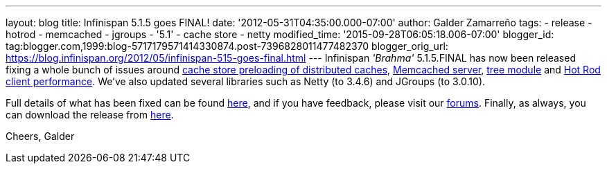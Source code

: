 ---
layout: blog
title: Infinispan 5.1.5 goes FINAL!
date: '2012-05-31T04:35:00.000-07:00'
author: Galder Zamarreño
tags:
- release
- hotrod
- memcached
- jgroups
- '5.1'
- cache store
- netty
modified_time: '2015-09-28T06:05:18.006-07:00'
blogger_id: tag:blogger.com,1999:blog-5717179571414330874.post-7396828011477482370
blogger_orig_url: https://blog.infinispan.org/2012/05/infinispan-515-goes-final.html
---
Infinispan _'Brahma'_ 5.1.5.FINAL has now been released fixing a whole
bunch of issues around https://issues.jboss.org/browse/ISPN-1964[cache
store preloading of distributed caches],
https://issues.jboss.org/browse/ISPN-2053[Memcached server],
https://issues.jboss.org/browse/ISPN-2036[tree module] and
https://issues.jboss.org/browse/ISPN-2067[Hot Rod client performance].
We've also updated several libraries such as Netty (to 3.4.6) and
JGroups (to 3.0.10).

Full details of what has been fixed can be found
https://issues.jboss.org/secure/ReleaseNote.jspa?projectId=12310799&version=12319540[here],
and if you have feedback, please visit our
http://community.jboss.org/en/infinispan?view=discussions[forums].
Finally, as always, you can download the release from
http://www.jboss.org/infinispan/downloads[here].

Cheers,
Galder
